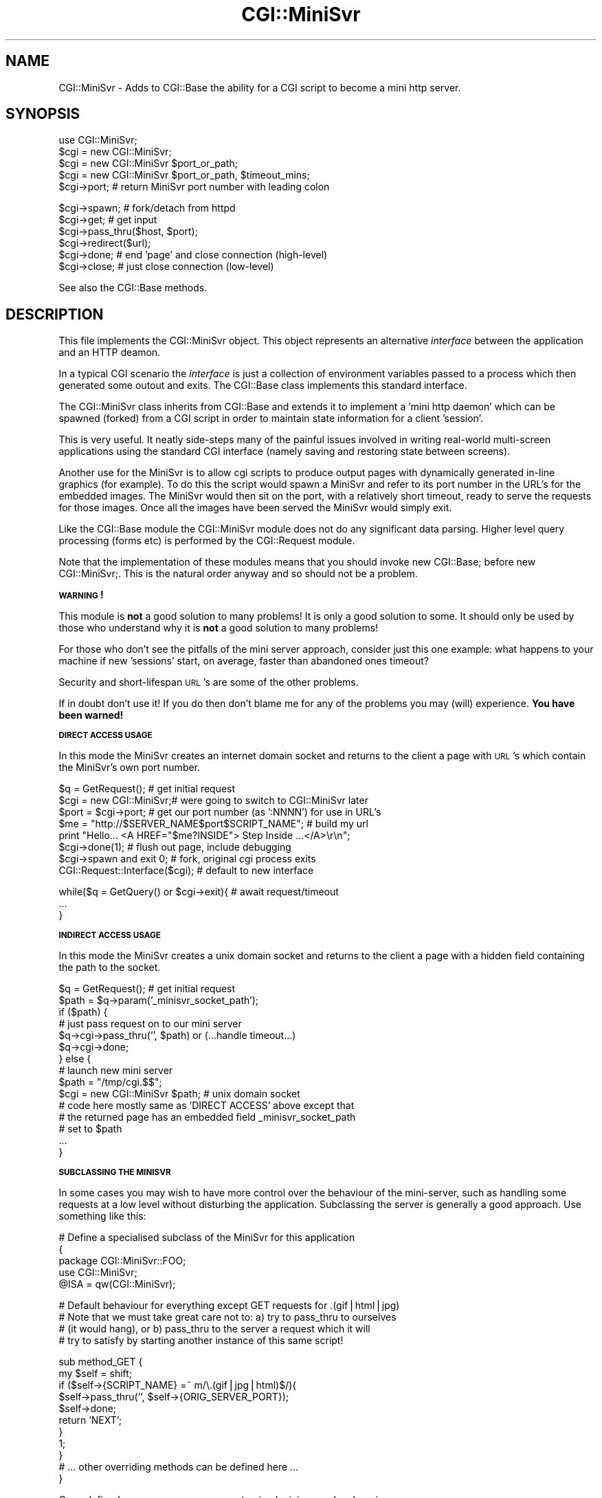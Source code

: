 .rn '' }`
''' $RCSfile$$Revision$$Date$
'''
''' $Log$
'''
.de Sh
.br
.if t .Sp
.ne 5
.PP
\fB\\$1\fR
.PP
..
.de Sp
.if t .sp .5v
.if n .sp
..
.de Ip
.br
.ie \\n(.$>=3 .ne \\$3
.el .ne 3
.IP "\\$1" \\$2
..
.de Vb
.ft CW
.nf
.ne \\$1
..
.de Ve
.ft R

.fi
..
'''
'''
'''     Set up \*(-- to give an unbreakable dash;
'''     string Tr holds user defined translation string.
'''     Bell System Logo is used as a dummy character.
'''
.tr \(*W-|\(bv\*(Tr
.ie n \{\
.ds -- \(*W-
.ds PI pi
.if (\n(.H=4u)&(1m=24u) .ds -- \(*W\h'-12u'\(*W\h'-12u'-\" diablo 10 pitch
.if (\n(.H=4u)&(1m=20u) .ds -- \(*W\h'-12u'\(*W\h'-8u'-\" diablo 12 pitch
.ds L" ""
.ds R" ""
'''   \*(M", \*(S", \*(N" and \*(T" are the equivalent of
'''   \*(L" and \*(R", except that they are used on ".xx" lines,
'''   such as .IP and .SH, which do another additional levels of
'''   double-quote interpretation
.ds M" """
.ds S" """
.ds N" """""
.ds T" """""
.ds L' '
.ds R' '
.ds M' '
.ds S' '
.ds N' '
.ds T' '
'br\}
.el\{\
.ds -- \(em\|
.tr \*(Tr
.ds L" ``
.ds R" ''
.ds M" ``
.ds S" ''
.ds N" ``
.ds T" ''
.ds L' `
.ds R' '
.ds M' `
.ds S' '
.ds N' `
.ds T' '
.ds PI \(*p
'br\}
.\"	If the F register is turned on, we'll generate
.\"	index entries out stderr for the following things:
.\"		TH	Title 
.\"		SH	Header
.\"		Sh	Subsection 
.\"		Ip	Item
.\"		X<>	Xref  (embedded
.\"	Of course, you have to process the output yourself
.\"	in some meaninful fashion.
.if \nF \{
.de IX
.tm Index:\\$1\t\\n%\t"\\$2"
..
.nr % 0
.rr F
.\}
.TH CGI::MiniSvr 3 "perl 5.007, patch 00" "16/Nov/96" "User Contributed Perl Documentation"
.UC
.if n .hy 0
.if n .na
.ds C+ C\v'-.1v'\h'-1p'\s-2+\h'-1p'+\s0\v'.1v'\h'-1p'
.de CQ          \" put $1 in typewriter font
.ft CW
'if n "\c
'if t \\&\\$1\c
'if n \\&\\$1\c
'if n \&"
\\&\\$2 \\$3 \\$4 \\$5 \\$6 \\$7
'.ft R
..
.\" @(#)ms.acc 1.5 88/02/08 SMI; from UCB 4.2
.	\" AM - accent mark definitions
.bd B 3
.	\" fudge factors for nroff and troff
.if n \{\
.	ds #H 0
.	ds #V .8m
.	ds #F .3m
.	ds #[ \f1
.	ds #] \fP
.\}
.if t \{\
.	ds #H ((1u-(\\\\n(.fu%2u))*.13m)
.	ds #V .6m
.	ds #F 0
.	ds #[ \&
.	ds #] \&
.\}
.	\" simple accents for nroff and troff
.if n \{\
.	ds ' \&
.	ds ` \&
.	ds ^ \&
.	ds , \&
.	ds ~ ~
.	ds ? ?
.	ds ! !
.	ds /
.	ds q
.\}
.if t \{\
.	ds ' \\k:\h'-(\\n(.wu*8/10-\*(#H)'\'\h"|\\n:u"
.	ds ` \\k:\h'-(\\n(.wu*8/10-\*(#H)'\`\h'|\\n:u'
.	ds ^ \\k:\h'-(\\n(.wu*10/11-\*(#H)'^\h'|\\n:u'
.	ds , \\k:\h'-(\\n(.wu*8/10)',\h'|\\n:u'
.	ds ~ \\k:\h'-(\\n(.wu-\*(#H-.1m)'~\h'|\\n:u'
.	ds ? \s-2c\h'-\w'c'u*7/10'\u\h'\*(#H'\zi\d\s+2\h'\w'c'u*8/10'
.	ds ! \s-2\(or\s+2\h'-\w'\(or'u'\v'-.8m'.\v'.8m'
.	ds / \\k:\h'-(\\n(.wu*8/10-\*(#H)'\z\(sl\h'|\\n:u'
.	ds q o\h'-\w'o'u*8/10'\s-4\v'.4m'\z\(*i\v'-.4m'\s+4\h'\w'o'u*8/10'
.\}
.	\" troff and (daisy-wheel) nroff accents
.ds : \\k:\h'-(\\n(.wu*8/10-\*(#H+.1m+\*(#F)'\v'-\*(#V'\z.\h'.2m+\*(#F'.\h'|\\n:u'\v'\*(#V'
.ds 8 \h'\*(#H'\(*b\h'-\*(#H'
.ds v \\k:\h'-(\\n(.wu*9/10-\*(#H)'\v'-\*(#V'\*(#[\s-4v\s0\v'\*(#V'\h'|\\n:u'\*(#]
.ds _ \\k:\h'-(\\n(.wu*9/10-\*(#H+(\*(#F*2/3))'\v'-.4m'\z\(hy\v'.4m'\h'|\\n:u'
.ds . \\k:\h'-(\\n(.wu*8/10)'\v'\*(#V*4/10'\z.\v'-\*(#V*4/10'\h'|\\n:u'
.ds 3 \*(#[\v'.2m'\s-2\&3\s0\v'-.2m'\*(#]
.ds o \\k:\h'-(\\n(.wu+\w'\(de'u-\*(#H)/2u'\v'-.3n'\*(#[\z\(de\v'.3n'\h'|\\n:u'\*(#]
.ds d- \h'\*(#H'\(pd\h'-\w'~'u'\v'-.25m'\f2\(hy\fP\v'.25m'\h'-\*(#H'
.ds D- D\\k:\h'-\w'D'u'\v'-.11m'\z\(hy\v'.11m'\h'|\\n:u'
.ds th \*(#[\v'.3m'\s+1I\s-1\v'-.3m'\h'-(\w'I'u*2/3)'\s-1o\s+1\*(#]
.ds Th \*(#[\s+2I\s-2\h'-\w'I'u*3/5'\v'-.3m'o\v'.3m'\*(#]
.ds ae a\h'-(\w'a'u*4/10)'e
.ds Ae A\h'-(\w'A'u*4/10)'E
.ds oe o\h'-(\w'o'u*4/10)'e
.ds Oe O\h'-(\w'O'u*4/10)'E
.	\" corrections for vroff
.if v .ds ~ \\k:\h'-(\\n(.wu*9/10-\*(#H)'\s-2\u~\d\s+2\h'|\\n:u'
.if v .ds ^ \\k:\h'-(\\n(.wu*10/11-\*(#H)'\v'-.4m'^\v'.4m'\h'|\\n:u'
.	\" for low resolution devices (crt and lpr)
.if \n(.H>23 .if \n(.V>19 \
\{\
.	ds : e
.	ds 8 ss
.	ds v \h'-1'\o'\(aa\(ga'
.	ds _ \h'-1'^
.	ds . \h'-1'.
.	ds 3 3
.	ds o a
.	ds d- d\h'-1'\(ga
.	ds D- D\h'-1'\(hy
.	ds th \o'bp'
.	ds Th \o'LP'
.	ds ae ae
.	ds Ae AE
.	ds oe oe
.	ds Oe OE
.\}
.rm #[ #] #H #V #F C
.SH "NAME"
CGI::MiniSvr \- Adds to CGI::Base the ability for a CGI script to become
a mini http server.
.SH "SYNOPSIS"
.PP
.Vb 1
\&        
.Ve
.Vb 7
\&    use CGI::MiniSvr;
\&        
\&    $cgi = new CGI::MiniSvr;
\&    $cgi = new CGI::MiniSvr $port_or_path;
\&    $cgi = new CGI::MiniSvr $port_or_path, $timeout_mins;
\&        
\&    $cgi->port;               # return MiniSvr port number with leading colon
.Ve
.Vb 9
\&    $cgi->spawn;              # fork/detach from httpd
\&        
\&    $cgi->get;                # get input
\&        
\&    $cgi->pass_thru($host, $port);
\&    $cgi->redirect($url);
\&        
\&    $cgi->done;               # end 'page' and close connection (high-level)
\&    $cgi->close;              # just close connection (low-level)
.Ve
See also the CGI::Base methods.
.SH "DESCRIPTION"
This file implements the CGI::MiniSvr object. This object represents an
alternative \fIinterface\fR between the application and an HTTP deamon.
.PP
In a typical CGI scenario the \fIinterface\fR is just a collection of
environment variables passed to a process which then generated some
outout and exits. The CGI::Base class implements this standard
interface.
.PP
The CGI::MiniSvr class inherits from CGI::Base and extends it to
implement a \*(L'mini http daemon\*(R' which can be spawned (forked) from a CGI
script in order to maintain state information for a client \*(L'session\*(R'.
.PP
This is very useful. It neatly side-steps many of the painful issues
involved in writing real-world multi-screen applications using the
standard CGI interface (namely saving and restoring state between
screens).
.PP
Another use for the MiniSvr is to allow cgi scripts to produce output
pages with dynamically generated in-line graphics (for example). To do
this the script would spawn a MiniSvr and refer to its port number in
the URL's for the embedded images. The MiniSvr would then sit on the
port, with a relatively short timeout, ready to serve the requests for
those images.  Once all the images have been served the MiniSvr would
simply exit.
.PP
Like the CGI::Base module the CGI::MiniSvr module does not do any
significant data parsing. Higher level query processing (forms etc) is
performed by the CGI::Request module.
.PP
Note that the implementation of these modules means that you should
invoke \f(CWnew CGI::Base;\fR before \f(CWnew CGI::MiniSvr;\fR. This is the
natural order anyway and so should not be a problem.
.Sh "\s-1WARNING\s0!"
This module is \fBnot\fR a good solution to many problems! It is only a good
solution to some. It should only be used by those who understand why it
is \fBnot\fR a good solution to many problems!
.PP
For those who don't see the pitfalls of the mini server approach,
consider just this one example:  what happens to your machine if new
\&'sessions\*(R' start, on average, faster than abandoned ones timeout?
.PP
Security and short-lifespan \s-1URL\s0's are some of the other problems.
.PP
If in doubt don't use it! If you do then don't blame me for any of the
problems you may (will) experience. \fBYou have been warned!\fR
.Sh "\s-1DIRECT\s0 \s-1ACCESS\s0 \s-1USAGE\s0"
In this mode the MiniSvr creates an internet domain socket and returns
to the client a page with \s-1URL\s0's which contain the MiniSvr's own port
number.
.PP
.Vb 8
\&  $q = GetRequest();      # get initial request
\&  $cgi = new CGI::MiniSvr;# were going to switch to CGI::MiniSvr later
\&  $port = $cgi->port;     # get our port number (as ':NNNN') for use in URL's
\&  $me = "http://$SERVER_NAME$port$SCRIPT_NAME"; # build my url
\&  print "Hello... <A HREF="$me?INSIDE"> Step Inside ...</A>\er\en";
\&  $cgi->done(1);          # flush out page, include debugging
\&  $cgi->spawn and exit 0; # fork, original cgi process exits
\&  CGI::Request::Interface($cgi); # default to new interface
.Ve
.Vb 3
\&  while($q = GetQuery() or $cgi->exit){ # await request/timeout
\&     ...
\&  }
.Ve
.Sh "\s-1INDIRECT\s0 \s-1ACCESS\s0 \s-1USAGE\s0"
In this mode the MiniSvr creates a unix domain socket and returns to the
client a page with a hidden field containing the path to the socket.
.PP
.Vb 15
\&  $q = GetRequest(); # get initial request
\&  $path = $q->param('_minisvr_socket_path');
\&  if ($path) {
\&      # just pass request on to our mini server
\&      $q->cgi->pass_thru('', $path) or (...handle timeout...)
\&      $q->cgi->done;
\&  } else {
\&      # launch new mini server
\&      $path = "/tmp/cgi.$$";
\&      $cgi = new CGI::MiniSvr $path; # unix domain socket
\&      # code here mostly same as 'DIRECT ACCESS' above except that
\&      # the returned page has an embedded field _minisvr_socket_path
\&      # set to $path
\&      ...
\&  }
.Ve
.Sh "\s-1SUBCLASSING\s0 \s-1THE\s0 \s-1MINISVR\s0"
In some cases you may wish to have more control over the behaviour of
the mini-server, such as handling some requests at a low level without
disturbing the application.  Subclassing the server is generally a good
approach. Use something like this:
.PP
.Vb 5
\&  #   Define a specialised subclass of the MiniSvr for this application
\&  {
\&    package CGI::MiniSvr::FOO;
\&    use CGI::MiniSvr;
\&    @ISA = qw(CGI::MiniSvr);
.Ve
.Vb 4
\&    # Default behaviour for everything except GET requests for .(gif|html|jpg)
\&    # Note that we must take great care not to: a) try to pass_thru to ourselves
\&    # (it would hang), or b) pass_thru to the server a request which it will
\&    # try to satisfy by starting another instance of this same script!
.Ve
.Vb 11
\&    sub method_GET {
\&        my $self = shift;
\&        if ($self->{SCRIPT_NAME} =~ m/\e.(gif|jpg|html)$/){
\&            $self->pass_thru('', $self->{ORIG_SERVER_PORT});
\&            $self->done;
\&            return 'NEXT';
\&        }
\&        1;
\&    }
\&    # ... other overriding methods can be defined here ...
\&  }
.Ve
Once defined you can use your new customised mini server by changing:
.PP
.Vb 1
\&  $cgi = new CGI::MiniSvr;
.Ve
into:
.PP
.Vb 1
\&  $cgi = new CGI::MiniSvr::FOO;
.Ve
With the example code above any requests for gif, jpg or html will be
forwarded to the server which originally invoked this script. The application
no longer has to deal with them. \fINote:\fR this is just an example usage
for the mechanism, you would typically generate pages in which any
embedded images had \s-1URL\s0's which refer explicitly to the main httpd.
.PP
With a slight change in the code above you can arrange for the handling
of the pass-thru to occur in a subprocess. This frees the main process
to handle other requests. Since the MiniSvr typically only exists for
one process, forking off a subprocess to handle a request is only
useful for browsers such as Netscape which make multiple parallel
requests for inline images.
.PP
.Vb 8
\&    if ($self->{SCRIPT_NAME} =~ m/\e.(gif|html|jpg)$/){
\&        if ($self->fork == 0) {
\&            $self->pass_thru('', $self->{ORIG_SERVER_PORT});
\&            $self->exit;
\&        }
\&        $self->done;
\&        return 'NEXT';
\&    }
.Ve
Note that forking can be expensive. It might not be worth doing for
small images.
.Sh "\s-1FEATURES\s0"
Object oriented and sub-classable.
.PP
Transparent low-level peer validation (no application involvement
but extensible through subclassing).
.PP
Transparent low-level pass_thru/redirecting of \s-1URL\s0's the application
is not interested in  (no application involvement but extensible
through subclassing).
.PP
Effective timeout mechanism with default and per-call settings.
.PP
Good emulation of standard \s-1CGI\s0 interface (for code portability).
.Sh "\s-1RECENT\s0 \s-1CHANGES\s0"
.Ip "2.2 and 2.3" 5
Slightly improved documentation. Added a basic \fIfork()\fR method. Fixed
timeout to throw an exception so it's reliable on systems which restart
system calls. Socket/stdio/filehandle code improved. Cleaned up
done/close relationship. Added experimental support for optionally
handling requests by forking on a case-by-case basis. This is handy for
serving multiple simultaneous image requests from Netscape for example.
Added notes about the MiniSvr, mainly from discussions with Jack Shirazi
Removed old explicit port searching code from \fI_new_inet_socket()\fR.
Improved \s-1SIGPIPE\s0 handling (see \s-1CGI::\s0Base).
.Ip "2.1" 5
Fixed (worked around) a perl/stdio bug which affected \s-1POST\s0 handling.
Changed some uses of map to foreach. Slightly improved debugging.
Added support for any letter case in \s-1HTTP\s0 headers. Enhanced test code.
.Ip "2.0" 5
Added more documentation and examples. The max pending connections
parameter for \fIlisten()\fR can now be specified as a parameter to \fInew()\fR.
\s-1SIGPIPE\s0 now ignored by default. Simplified inet socket code with ideas
from Jack Shirazi. Improved server Status-Line header handling. Fixed
\fIvalidate_peer()\fR error handling and \fIredirect()\fR.  Simplified \fIget_vars()\fR
by splitting into \fIget_valid_connection()\fR and \fIread_headers()\fR. Moved
example \fImethod_GET()\fR out of MiniSvr and into the test script.
.Sp
The module file can be run as a cgi script to execute a demo/test. You
may need to chmod +x this file and teach your httpd that it can execute
*.pm files.
.Ip "1.18" 5
Added note about possible use of MiniSvr to serve dynamically generated
in-line images. Added optional DoubleFork mechanism to spawn which
might be helpful for buggy httpd's, off by default.
.Ip "1.17" 5
Added support for an \*(L'indirect, off-net, access\*(R' via a local \s-1UNIX\s0
domain socket in the file system. Now uses strict. \s-1ORIG_\s0* values now
stored within object and not exported as globals (Base \s-1CGI\s0 vars
remain unchanged).  See \s-1CGI::\s0Base for some more details.
.Sh "\s-1FUTURE\s0 \s-1DEVELOPMENTS\s0"
Full pod documentation.
.PP
None of this is perfect. All suggestions welcome.
.PP
Test unix domain socket mechanism.
.PP
Issue/problem \- the handling of headers. Who outputs them and when? We
have a sequence of: headers, body, end, read, headers, body, end, read
etc. The problem is that a random piece of code can't tell if the
headers have been output yet. A good solution will probably have to
wait till we have better tools for writing \s-1HTML\s0 and we get away from
pages of print statements.
.PP
A method for setting \s-1PATH_INFO\s0 and \s-1PATH_TRANSLATED\s0 to meaningful values
would be handy.
.Sh "\s-1AUTHOR\s0, \s-1COPYRIGHT\s0 and \s-1ACKNOWLEDGEMENTS\s0"
This code is Copyright (C) Tim Bunce 1995. All rights reserved.
This program is free software; you can redistribute it and/or modify it
under the same terms as Perl itself.
.PP
This module includes ideas from Pratap Pereira
<pereira@ee.eng.ohio-state.edu>, Jack Shirazi <js@biu.icnet.uk> and
others.
.PP
\s-1IN\s0 \s-1NO\s0 \s-1EVENT\s0 \s-1SHALL\s0 \s-1THE\s0 \s-1AUTHORS\s0 \s-1BE\s0 \s-1LIABLE\s0 \s-1TO\s0 \s-1ANY\s0 \s-1PARTY\s0 \s-1FOR\s0 \s-1DIRECT\s0,
\s-1INDIRECT\s0, \s-1SPECIAL\s0, \s-1INCIDENTAL\s0, \s-1OR\s0 \s-1CONSEQUENTIAL\s0 \s-1DAMAGES\s0 \s-1ARISING\s0 \s-1OUT\s0
\s-1OF\s0 \s-1THE\s0 \s-1USE\s0 \s-1OF\s0 \s-1THIS\s0 \s-1SOFTWARE\s0 \s-1AND\s0 \s-1ITS\s0 \s-1DOCUMENTATION\s0 (\s-1INCLUDING\s0, \s-1BUT\s0 \s-1NOT\s0
\s-1LIMITED\s0 \s-1TO\s0, \s-1LOST\s0 \s-1PROFITS\s0) \s-1EVEN\s0 \s-1IF\s0 \s-1THE\s0 \s-1AUTHORS\s0 \s-1HAVE\s0 \s-1BEEN\s0 \s-1ADVISED\s0 \s-1OF\s0
\s-1THE\s0 \s-1POSSIBILITY\s0 \s-1OF\s0 \s-1SUCH\s0 \s-1DAMAGE\s0.
.Sh "\s-1SEE\s0 \s-1ALSO\s0"
\s-1CGI::\s0Base, \s-1CGI::\s0Request, \s-1URI::URL\s0
.Sh "\s-1SUPPORT\s0"
Please use comp.infosystems.www.* and comp.lang.perl.misc for support.
Please do _NOT_ contact the author directly. I'm sorry but I just don't
have the time.

.rn }` ''
.IX Title "CGI::MiniSvr 3"
.IX Name "CGI::MiniSvr - Adds to CGI::Base the ability for a CGI script to become
a mini http server."

.IX Header "NAME"

.IX Header "SYNOPSIS"

.IX Header "DESCRIPTION"

.IX Subsection "\s-1WARNING\s0!"

.IX Subsection "\s-1DIRECT\s0 \s-1ACCESS\s0 \s-1USAGE\s0"

.IX Subsection "\s-1INDIRECT\s0 \s-1ACCESS\s0 \s-1USAGE\s0"

.IX Subsection "\s-1SUBCLASSING\s0 \s-1THE\s0 \s-1MINISVR\s0"

.IX Subsection "\s-1FEATURES\s0"

.IX Subsection "\s-1RECENT\s0 \s-1CHANGES\s0"

.IX Item "2.2 and 2.3"

.IX Item "2.1"

.IX Item "2.0"

.IX Item "1.18"

.IX Item "1.17"

.IX Subsection "\s-1FUTURE\s0 \s-1DEVELOPMENTS\s0"

.IX Subsection "\s-1AUTHOR\s0, \s-1COPYRIGHT\s0 and \s-1ACKNOWLEDGEMENTS\s0"

.IX Subsection "\s-1SEE\s0 \s-1ALSO\s0"

.IX Subsection "\s-1SUPPORT\s0"

